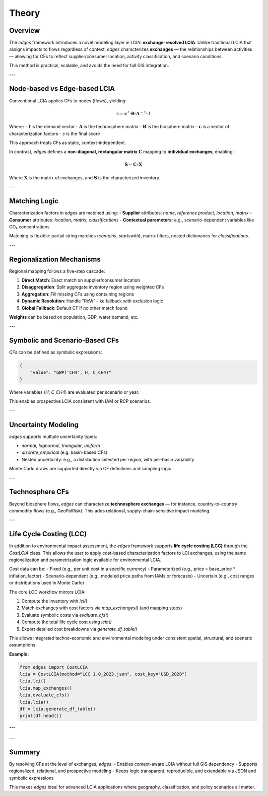 
Theory
======

Overview
--------

The `edges` framework introduces a novel modeling layer in LCIA: **exchange-resolved LCIA**. Unlike traditional LCIA that assigns impacts to flows regardless of context, `edges` characterizes **exchanges** — the relationships between activities — allowing for CFs to reflect supplier/consumer location, activity classification, and scenario conditions.

This method is practical, scalable, and avoids the need for full GIS integration.

---

Node-based vs Edge-based LCIA
-----------------------------

Conventional LCIA applies CFs to nodes (flows), yielding:

.. math::

   s = \mathbf{c}^T \cdot \mathbf{B} \cdot \mathbf{A}^{-1} \cdot \mathbf{f}

Where:
- :math:`\mathbf{f}` is the demand vector
- :math:`\mathbf{A}` is the technosphere matrix
- :math:`\mathbf{B}` is the biosphere matrix
- :math:`\mathbf{c}` is a vector of characterization factors
- :math:`s` is the final score

This approach treats CFs as static, context-independent.

In contrast, `edges` defines a **non-diagonal, rectangular matrix** :math:`\mathbf{C}` mapping to **individual exchanges**, enabling:

.. math::

   \mathbf{S} = \mathbf{C} \circ \mathbf{X}

Where :math:`\mathbf{X}` is the matrix of exchanges, and :math:`\mathbf{S}` is the characterized inventory.

---

Matching Logic
--------------

Characterization factors in `edges` are matched using:
- **Supplier** attributes: `name`, `reference product`, `location`, `matrix`
- **Consumer** attributes: `location`, `matrix`, `classifications`
- **Contextual parameters**: e.g., scenario-dependent variables like CO₂ concentrations

Matching is flexible: partial string matches (`contains`, `startswith`), matrix filters, nested dictionaries for `classifications`.

---

Regionalization Mechanisms
---------------------------

Regional mapping follows a five-step cascade:

1. **Direct Match**: Exact match on supplier/consumer location
2. **Disaggregation**: Split aggregate inventory region using weighted CFs
3. **Aggregation**: Fill missing CFs using containing regions
4. **Dynamic Resolution**: Handle "RoW"-like fallback with exclusion logic
5. **Global Fallback**: Default CF if no other match found

**Weights** can be based on population, GDP, water demand, etc.

---

Symbolic and Scenario-Based CFs
-------------------------------

CFs can be defined as symbolic expressions:

.. code-block:: json

    {
        "value": "GWP('CH4', H, C_CH4)"
    }

Where variables (`H`, `C_CH4`) are evaluated per scenario or year.

This enables prospective LCIA consistent with IAM or RCP scenarios.

---

Uncertainty Modeling
--------------------

`edges` supports multiple uncertainty types:

- `normal`, `lognormal`, `triangular`, `uniform`
- `discrete_empirical` (e.g. basin-based CFs)
- Nested uncertainty: e.g., a distribution selected per region, with per-basin variability

Monte Carlo draws are supported directly via CF definitions and sampling logic.

---

Technosphere CFs
----------------

Beyond biosphere flows, `edges` can characterize **technosphere exchanges** — for instance, country-to-country commodity flows (e.g., GeoPolRisk). This adds relational, supply-chain-sensitive impact modeling.

---

Life Cycle Costing (LCC)
------------------------

In addition to environmental impact assessment, the `edges` framework supports
**life cycle costing (LCC)** through the `CostLCIA` class. This allows the user
to apply cost-based characterization factors to LCI exchanges, using the same
regionalization and parametrization logic available for environmental LCIA.

Cost data can be:
- Fixed (e.g., per unit cost in a specific currency)
- Parameterized (e.g., price = base_price * inflation_factor)
- Scenario-dependent (e.g., modeled price paths from IAMs or forecasts)
- Uncertain (e.g., cost ranges or distributions used in Monte Carlo)

The core LCC workflow mirrors LCIA:

1. Compute the inventory with `lci()`
2. Match exchanges with cost factors via `map_exchanges()` (and mapping steps)
3. Evaluate symbolic costs via `evaluate_cfs()`
4. Compute the total life cycle cost using `lcia()`
5. Export detailed cost breakdowns via `generate_df_table()`

This allows integrated techno-economic and environmental modeling under consistent spatial, structural, and scenario assumptions.

**Example:**

.. code-block:: python

    from edges import CostLCIA
    lcia = CostLCIA(method="LCC 1.0_2023.json", cost_key="USD_2020")
    lcia.lci()
    lcia.map_exchanges()
    lcia.evaluate_cfs()
    lcia.lcia()
    df = lcia.generate_df_table()
    print(df.head())
"""

---

Summary
-------

By resolving CFs at the level of exchanges, `edges`:
- Enables context-aware LCIA without full GIS dependency
- Supports regionalized, relational, and prospective modeling
- Keeps logic transparent, reproducible, and extendable via JSON and symbolic expressions

This makes `edges` ideal for advanced LCIA applications where geography, classification, and policy scenarios all matter.
